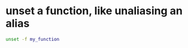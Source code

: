 #+STARTUP: showall
* unset a function, like unaliasing an alias

#+begin_src sh
unset -f my_function
#+end_src


